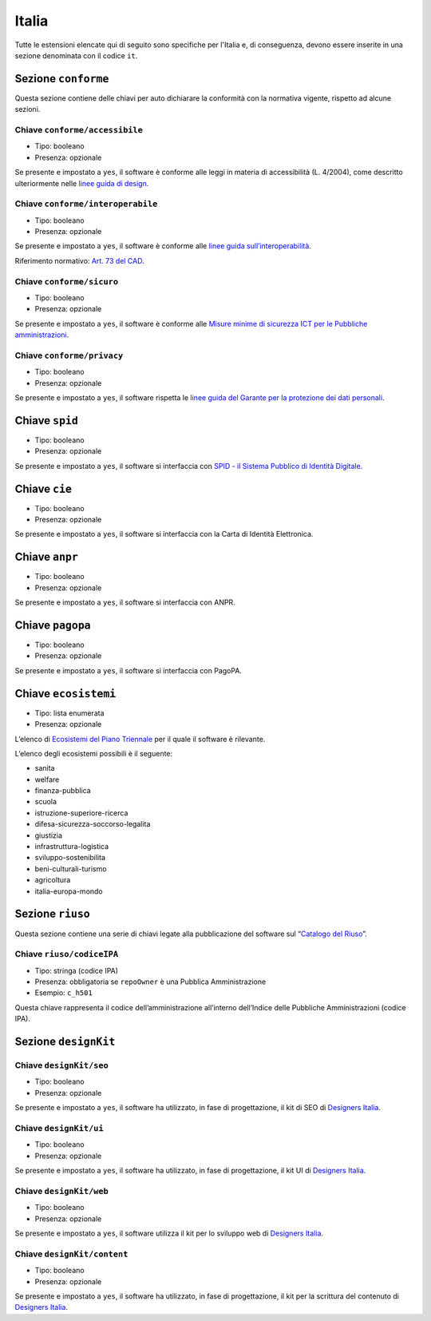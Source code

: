 .. _estensioni-italiane:

Italia
------

Tutte le estensioni elencate qui di seguito sono specifiche per l'Italia e, di
conseguenza, devono essere inserite in una sezione denominata con 
il codice ``it``.

Sezione ``conforme``
~~~~~~~~~~~~~~~~~~~~

Questa sezione contiene delle chiavi per auto dichiarare la conformità
con la normativa vigente, rispetto ad alcune sezioni.

Chiave ``conforme/accessibile``
'''''''''''''''''''''''''''''''

-  Tipo: booleano
-  Presenza: opzionale

Se presente e impostato a ``yes``, il software è conforme alle leggi in
materia di accessibilità (L. 4/2004), come descritto ulteriormente nelle
`linee guida di
design <https://docs.italia.it/italia/designers-italia/design-linee-guida-docs>`__.

Chiave ``conforme/interoperabile``
''''''''''''''''''''''''''''''''''

-  Tipo: booleano
-  Presenza: opzionale

Se presente e impostato a ``yes``, il software è conforme alle `linee
guida
sull’interoperabilità <https://docs.italia.it/italia/piano-triennale-ict/lg-modellointeroperabilita-docs>`__.

Riferimento normativo: `Art. 73 del
CAD <https://docs.italia.it/italia/piano-triennale-ict/codice-amministrazione-digitale-docs/it/v2017-12-13/_rst/capo8_art73.html>`__.

Chiave ``conforme/sicuro``
''''''''''''''''''''''''''

-  Tipo: booleano
-  Presenza: opzionale

Se presente e impostato a ``yes``, il software è conforme alle `Misure
minime di sicurezza ICT per le Pubbliche
amministrazioni <http://www.agid.gov.it/sites/default/files/documentazione/misure_minime_di_sicurezza_v.1.0.pdf>`__.

Chiave ``conforme/privacy``
'''''''''''''''''''''''''''

-  Tipo: booleano
-  Presenza: opzionale

Se presente e impostato a ``yes``, il software rispetta le `linee guida
del Garante per la protezione dei dati
personali <https://www.garanteprivacy.it/web/guest/home/docweb/-/docweb-display/docweb/1772725>`__.

Chiave ``spid``
~~~~~~~~~~~~~~~

-  Tipo: booleano
-  Presenza: opzionale

Se presente e impostato a ``yes``, il software si interfaccia con `SPID
- il Sistema Pubblico di Identità
Digitale <https://developers.italia.it/it/spid>`__.

Chiave ``cie``
~~~~~~~~~~~~~~

-  Tipo: booleano
-  Presenza: opzionale

Se presente e impostato a ``yes``, il software si interfaccia con la
Carta di Identità Elettronica.

Chiave ``anpr``
~~~~~~~~~~~~~~~

-  Tipo: booleano
-  Presenza: opzionale

Se presente e impostato a ``yes``, il software si interfaccia con ANPR.

Chiave ``pagopa``
~~~~~~~~~~~~~~~~~

-  Tipo: booleano
-  Presenza: opzionale

Se presente e impostato a ``yes``, il software si interfaccia con
PagoPA.

Chiave ``ecosistemi``
~~~~~~~~~~~~~~~~~~~~~

-  Tipo: lista enumerata
-  Presenza: opzionale

L’elenco di `Ecosistemi del Piano
Triennale <http://pianotriennale-ict.readthedocs.io/it/latest/doc/06_ecosistemi.html>`__
per il quale il software è rilevante.

L’elenco degli ecosistemi possibili è il seguente:

-  sanita
-  welfare
-  finanza-pubblica
-  scuola
-  istruzione-superiore-ricerca
-  difesa-sicurezza-soccorso-legalita
-  giustizia
-  infrastruttura-logistica
-  sviluppo-sostenibilita
-  beni-culturali-turismo
-  agricoltura
-  italia-europa-mondo

Sezione ``riuso``
~~~~~~~~~~~~~~~~~

Questa sezione contiene una serie di chiavi legate alla pubblicazione
del software sul “`Catalogo del Riuso <https://developers.italia.it>`__”.

Chiave ``riuso/codiceIPA``
''''''''''''''''''''''''''

-  Tipo: stringa (codice IPA)
-  Presenza: obbligatoria se ``repoOwner`` è una Pubblica
   Amministrazione
-  Esempio: ``c_h501``

Questa chiave rappresenta il codice dell’amministrazione all’interno
dell’Indice delle Pubbliche Amministrazioni (codice IPA).

Sezione ``designKit``
~~~~~~~~~~~~~~~~~~~~~

Chiave ``designKit/seo``
''''''''''''''''''''''''

-  Tipo: booleano
-  Presenza: opzionale

Se presente e impostato a ``yes``, il software ha utilizzato, in fase di
progettazione, il kit di SEO di `Designers
Italia <https://docs.italia.it/italia/piano-triennale-ict/pianotriennale-ict-doc/it/stabile/doc/06_ecosistemi.html>`__.

Chiave ``designKit/ui``
'''''''''''''''''''''''

-  Tipo: booleano
-  Presenza: opzionale

Se presente e impostato a ``yes``, il software ha utilizzato, in fase di
progettazione, il kit UI di `Designers
Italia <https://designers.italia.it>`__.

Chiave ``designKit/web``
''''''''''''''''''''''''

-  Tipo: booleano
-  Presenza: opzionale

Se presente e impostato a ``yes``, il software utilizza il kit per lo
sviluppo web di `Designers Italia <https://designers.italia.it>`__.

Chiave ``designKit/content``
''''''''''''''''''''''''''''

-  Tipo: booleano
-  Presenza: opzionale

Se presente e impostato a ``yes``, il software ha utilizzato, in fase di
progettazione, il kit per la scrittura del contenuto di `Designers
Italia <https://designers.italia.it>`__.
